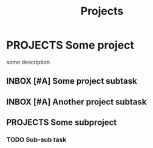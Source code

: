 #+TITLE: Projects

* PROJECTS Some project
:PROPERTIES:
:CREATED:  [2024-10-06 Sun 11:51]
:END:

some description

** INBOX [#A] Some project subtask
:PROPERTIES:
:CREATED:  [2024-10-06 Sun 11:51]
:END:

** INBOX [#A] Another project subtask
:PROPERTIES:
:CREATED:  [2024-10-06 Sun 11:51]
:END:

** PROJECTS Some subproject
:PROPERTIES:
:CREATED:  [2024-10-06 Sun 11:51]
:END:

*** TODO Sub-sub task
:PROPERTIES:
:CREATED:  [2024-10-06 Sun 11:51]
:END:
